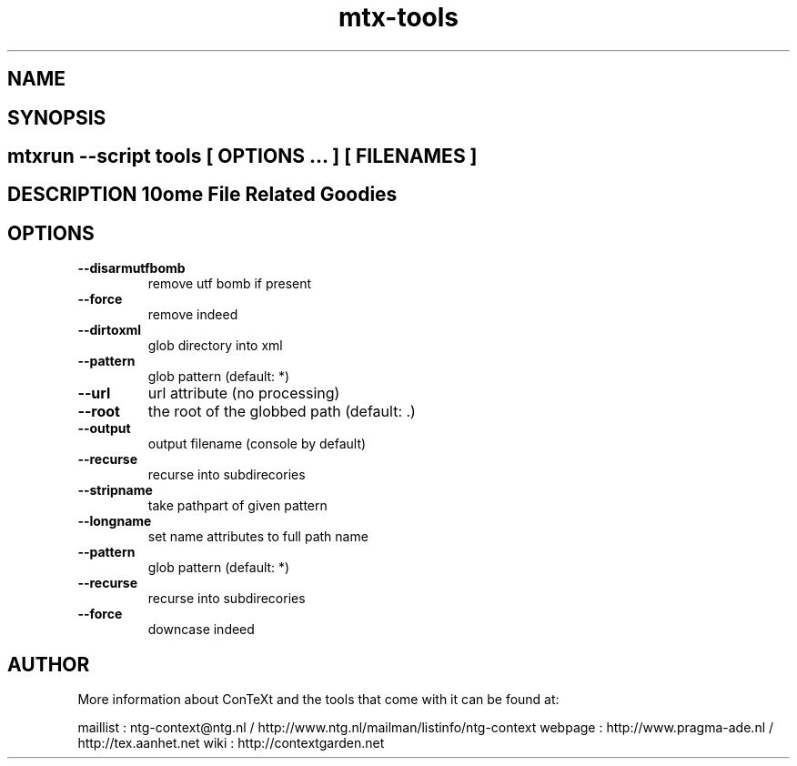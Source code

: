 .TH "mtx-tools" "1" "01-01-2013" "version 1.01" "Some File Related Goodies" 
.SH "NAME" 
.PP
.SH "SYNOPSIS" 
.PP
.SH \fBmtxrun --script tools\fP [ \fIOPTIONS\fP ... ] [ \fIFILENAMES\fP ] 
.SH "DESCRIPTION"\nSome File Related Goodies\n 
.SH "OPTIONS"
.TP
.B --disarmutfbomb
remove utf bomb if present
.TP
.B --force
remove indeed
.TP
.B --dirtoxml
glob directory into xml
.TP
.B --pattern
glob pattern (default: *)
.TP
.B --url
url attribute (no processing)
.TP
.B --root
the root of the globbed path (default: .)
.TP
.B --output
output filename (console by default)
.TP
.B --recurse
recurse into subdirecories
.TP
.B --stripname
take pathpart of given pattern
.TP
.B --longname
set name attributes to full path name
.TP
.B --pattern
glob pattern (default: *)
.TP
.B --recurse
recurse into subdirecories
.TP
.B --force
downcase indeed
.SH "AUTHOR"
More information about ConTeXt and the tools that come with it can be found at:

maillist : ntg-context@ntg.nl / http://www.ntg.nl/mailman/listinfo/ntg-context
webpage  : http://www.pragma-ade.nl / http://tex.aanhet.net
wiki     : http://contextgarden.net
